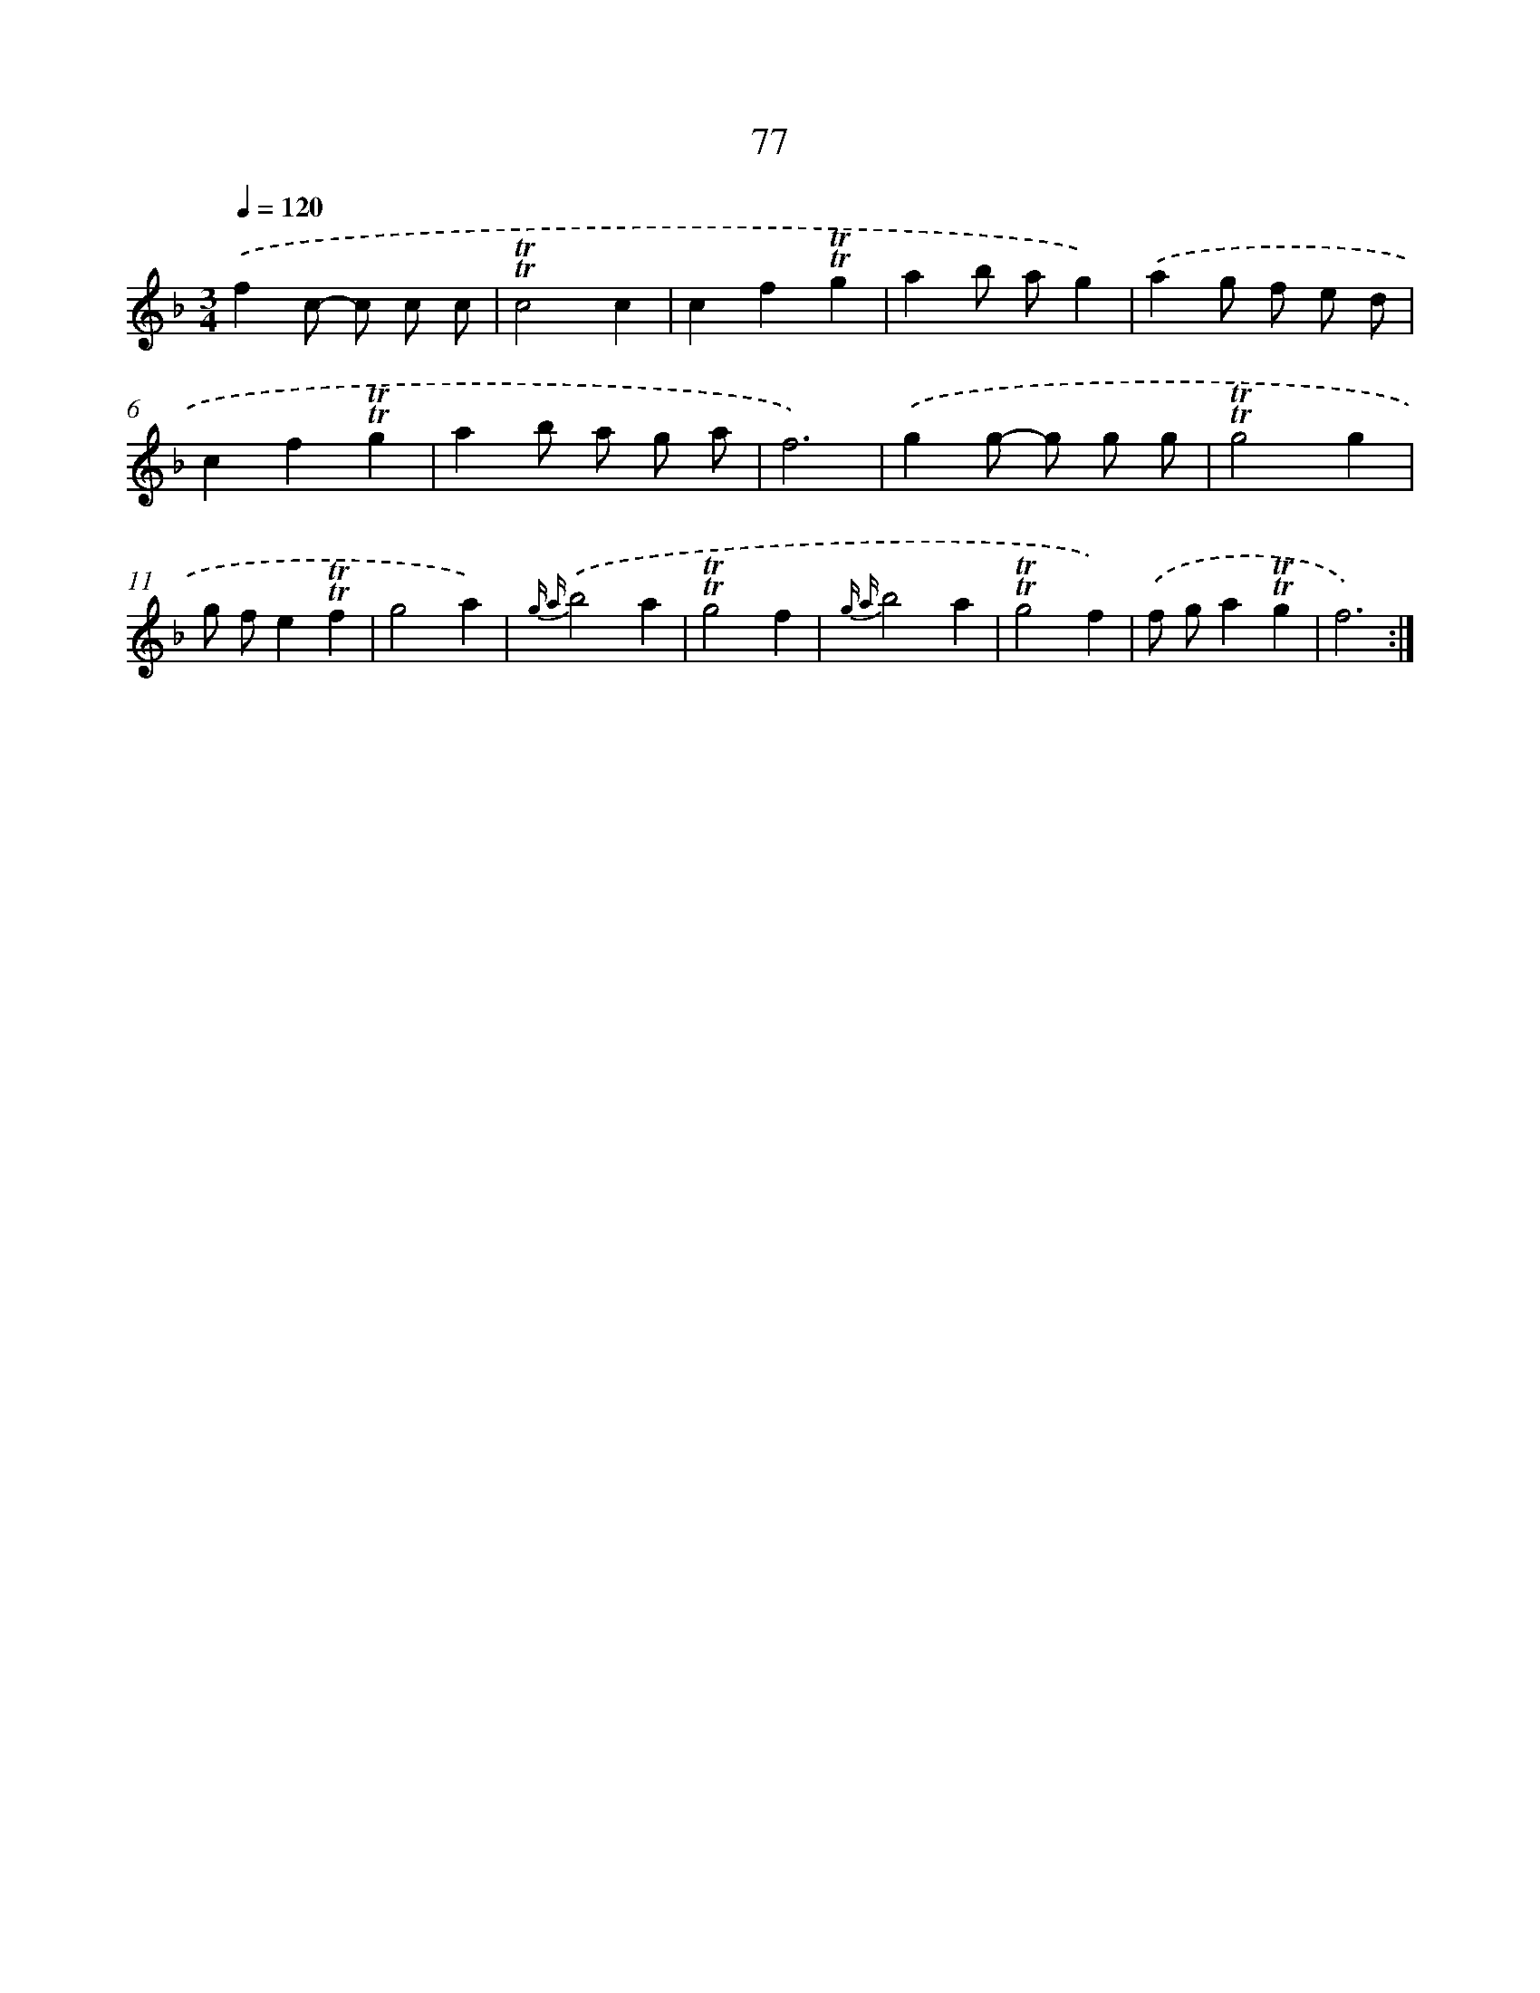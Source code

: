 X: 15592
T: 77
%%abc-version 2.0
%%abcx-abcm2ps-target-version 5.9.1 (29 Sep 2008)
%%abc-creator hum2abc beta
%%abcx-conversion-date 2018/11/01 14:37:55
%%humdrum-veritas 834780200
%%humdrum-veritas-data 1756825304
%%continueall 1
%%barnumbers 0
L: 1/4
M: 3/4
Q: 1/4=120
K: F clef=treble
.('fc/- c/ c/ c/ |
!trill!!trill!c2c |
cf!trill!!trill!g |
ab/ a/g) |
.('ag/ f/ e/ d/ |
cf!trill!!trill!g |
ab/ a/ g/ a/ |
f3) |
.('gg/- g/ g/ g/ |
!trill!!trill!g2g |
g/ f/e!trill!!trill!f |
g2a) |
{g a}.('b2a |
!trill!!trill!g2f |
{g a}b2a |
!trill!!trill!g2f) |
.('f/ g/a!trill!!trill!g |
f3) :|]
